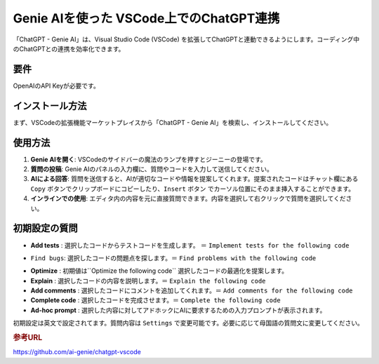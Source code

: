 .. _ChatGPT-Genie-AI:

Genie AIを使った VSCode上でのChatGPT連携
==========================================

「ChatGPT - Genie AI」は、Visual Studio Code (VSCode) を拡張してChatGPTと連動できるようにします。コーディング中のChatGPTとの連携を効率化できます。

要件
------

OpenAIのAPI Keyが必要です。

インストール方法
------------------

まず、VSCodeの拡張機能マーケットプレイスから「ChatGPT - Genie AI」を検索し、インストールしてください。

使用方法
----------

1. **Genie AIを開く**: VSCodeのサイドバーの魔法のランプを押すとジーニーの登場です。

2. **質問の投稿**: Genie AIのパネルの入力欄に、質問やコードを入力して送信してください。

3. **AIによる回答**: 質問を送信すると、AIが適切なコードや情報を提案してくれます。提案されたコードはチャット欄にある ``Copy`` ボタンでクリップボードにコピーしたり、``Insert`` ボタン でカーソル位置にそのまま挿入することができます。

4. **インラインでの使用**: エディタ内の内容を元に直接質問できます。内容を選択して右クリックで質問を選択してください。

初期設定の質問
--------------

- **Add tests** : 選択したコードからテストコードを生成します。 ＝ ``Implement tests for the following code`` 
* ``Find bugs``: 選択したコードの問題点を探します。＝ ``Find problems with the following code``

- **Optimize** : 初期値は``Optimize the following code`` 選択したコードの最適化を提案します。

- **Explain**  : 選択したコードの内容を説明します。＝ ``Explain the following code``
- **Add comments** : 選択したコードにコメントを追加してくれます。＝ ``Add comments for the following code``
- **Complete code** : 選択したコードを完成させます。＝ ``Complete the following code``
- **Ad-hoc prompt** : 選択した内容に対してアドホックにAIに要求するための入力プロンプトが表示されます。

初期設定は英文で設定されてます。質問内容は ``Settings`` で変更可能です。必要に応じて母国語の質問文に変更してください。

.. rubric:: 参考URL

https://github.com/ai-genie/chatgpt-vscode
